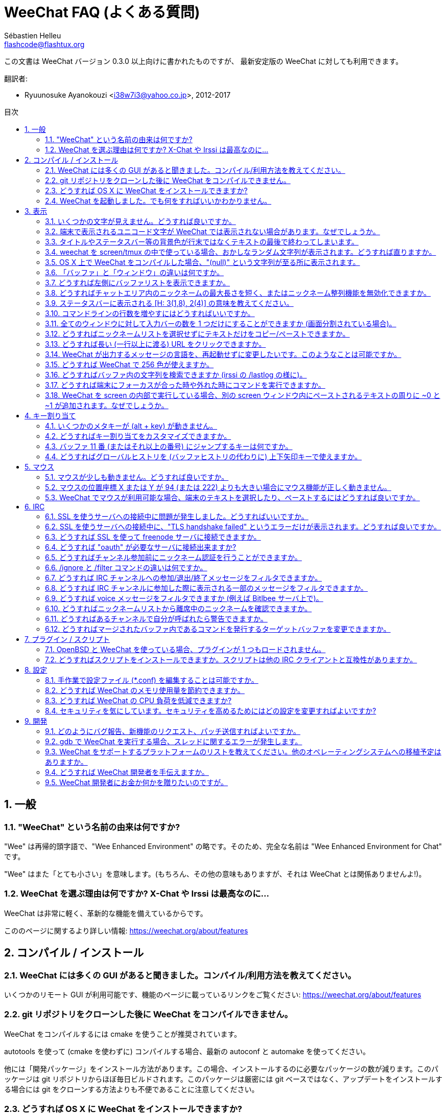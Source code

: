 = WeeChat FAQ (よくある質問)
:author: Sébastien Helleu
:email: flashcode@flashtux.org
:lang: ja
:toc: macro
:toc-title: 目次
:sectnums:
:docinfo1:


この文書は WeeChat バージョン 0.3.0 以上向けに書かれたものですが、
最新安定版の WeeChat に対しても利用できます。

翻訳者:

* Ryuunosuke Ayanokouzi <i38w7i3@yahoo.co.jp>, 2012-2017

toc::[]


[[general]]
== 一般

[[weechat_name]]
=== "WeeChat" という名前の由来は何ですか?

"Wee" は再帰的頭字語で、"Wee Enhanced Environment"
の略です。そのため、完全な名前は "Wee Enhanced Environment for Chat" です。

"Wee" はまた「とても小さい」を意味します。(もちろん、その他の意味もありますが、それは
WeeChat とは関係ありませんよ!)。

[[why_choose_weechat]]
=== WeeChat を選ぶ理由は何ですか? X-Chat や Irssi は最高なのに...

WeeChat は非常に軽く、革新的な機能を備えているからです。

こののページに関するより詳しい情報: https://weechat.org/about/features

[[compilation_install]]
== コンパイル / インストール

[[gui]]
=== WeeChat には多くの GUI があると聞きました。コンパイル/利用方法を教えてください。

いくつかのリモート GUI が利用可能です、機能のページに載っているリンクをご覧ください:
https://weechat.org/about/features

[[compile_git]]
=== git リポジトリをクローンした後に WeeChat をコンパイルできません。

WeeChat をコンパイルするには cmake を使うことが推奨されています。

autotools を使って (cmake を使わずに) コンパイルする場合、最新の
autoconf と automake を使ってください。

他には「開発パッケージ」をインストール方法があります。この場合、インストールするのに必要なパッケージの数が減ります。このパッケージは
git リポジトリからほぼ毎日ビルドされます。このパッケージは厳密には
git ベースではなく、アップデートをインストールする場合には
git をクローンする方法よりも不便であることに注意してください。

[[compile_osx]]
=== どうすれば OS X に WeeChat をインストールできますか?

http://brew.sh/[Homebrew] を使うことをお勧めします、ヘルプを見るには:

----
brew info weechat
----

以下のコマンドで WeeChat をインストールします:

----
brew install weechat --with-aspell --with-curl --with-python --with-perl --with-ruby --with-lua --with-guile
----

[[lost]]
=== WeeChat を起動しました。でも何をすればいいかわかりません。

ヘルプを見るには、`/help` と入力してください。コマンドに関するヘルプを見るには、`/help command`
と入力してください。キーとコマンドはドキュメント内にリストアップされています。

新しいユーザはクイックスタートガイドを読むことをお勧めします:
https://weechat.org/doc

[[display]]
== 表示

[[charset]]
=== いくつかの文字が見えません。どうすれば良いですか。

これは良くある問題です。以下の内容をよく読んで、*全ての* 解決策をチェックしてください:

* weechat が libncursesw にリンクされていることの確認 (警告:
  全てではありませんが、ほとんどのディストリビューションで必要です): `ldd /path/to/weechat`
* `/plugin` コマンドで "charset" プラグインがロード済みであることの確認
  (ロードされていない場合、"weechat-plugins" パッケージが必要かもしれません)。
* `/charset` コマンドの出力を確認 (core バッファ上で)。端末の文字セットとして _ISO-XXXXXX_
  または _UTF-8_ があるはずです。その他の値がある場合は、ロケールが間違っている可能性があります
  ($LANG を修正してください)。
* グローバルデコードを設定、例えば:
  `/set charset.default.decode "ISO-8859-15"`
* UTF-8 ロケールを使っている場合は:
** 端末で UTF-8 が使えることを確認 (UTF-8 対応の端末としては
   rxvt-unicode を推奨)
** screen を使っている場合は、UTF-8 モードで起動されていることを確認
   (~/.screenrc に "`defutf8 on`" の記述があるかまたは `screen -U` のようにして起動)。
* _weechat.look.eat_newline_glitch_ オプションが off であることを確認してください
  (このオプションは表示上のバグを引き起こす可能性があります)

[NOTE]
WeeChat は UTF-8 ロケールを推奨します。ISO
またはその他のロケールを使う場合、*全ての* 設定 (端末、screen、..)
が ISO であり、UTF-8 *でない* ことを確認してください。

[[unicode_chars]]
=== 端末で表示されるユニコード文字が WeeChat では表示されない場合があります。なぜでしょうか。

この問題は libc の _wcwidth_ 関数のバグによって引き起こされている可能性があります。これは glibc 2.22
で修正されているはずです (使用中のディストリビューションではまだ提供されていないかもしれません)

次の回避方法を使えば、修正済みの _wcwidth_ 関数を使う事が可能です:
https://blog.nytsoi.net/2015/05/04/emoji-support-for-weechat

より詳しい情報を得るにはバグ報告をご覧ください:
https://github.com/weechat/weechat/issues/79

[[bars_background]]
=== タイトルやステータスバー等の背景色が行末ではなくテキストの最後で終わってしまいます。

シェルの TERM 変数に間違った値が設定されている可能性があります
(端末で `echo $TERM` の出力を確認してください)。

WeeChat を起動した場所に依存しますが、以下の値を持つはずです:

* WeeChat を screen および tmux
  を使わずにローカルまたはリモートマシンで実行している場合、使用中の端末に依存します:
  _xterm_、_xterm-256color_、_rxvt-unicode_、_rxvt-256color_、...
* WeeChat を screen 内で実行している場合、_screen_ または _screen-256color_ です、
* WeeChat を tmux
  内で実行している場合、_tmux_、_tmux-256color_、_screen_、_screen-256color_ です。

もし必要であれば、TERM 変数を修正してください: `export TERM="xxx"`

[[screen_weird_chars]]
=== weechat を screen/tmux の中で使っている場合、おかしなランダム文字列が表示されます。どうすれば直りますか。

シェルの TERM 変数に間違った値が設定されている可能性があります
(端末、*screen/tmux の外* で `echo $TERM` の出力を確認してください)。

例えば、_xterm-color_ の場合、おかしな文字列が表示される可能性があります。_xterm_
と設定すればこのようなことは起こらないので (その他多くの値でも問題は起きません)、これを使ってください。

もし必要であれば、TERM 変数を修正してください: `export TERM="xxx"`

[[osx_display_broken]]
=== OS X 上で WeeChat をコンパイルした場合、"(null)" という文字列が至る所に表示されます。

ncursesw を自分でコンパイルした場合は、標準の (システムに元から存在する)
ncurses を使ってみてください。

さらに OS X では、Homebrew パッケージマネージャを使って
WeeChat をインストールすることをお勧めします。

[[buffer_vs_window]]
=== 「バッファ」と「ウィンドウ」の違いは何ですか。

_バッファ_ とは番号、名前、表示行 (とその他のデータ)
からなります。

_ウィンドウ_
とはバッファを表示する画面エリアです。画面を複数のウィンドウに分割出来ます。

それぞれのウィンドウは 1 つのバッファの内容を表示します。バッファを隠す
(ウィンドウで表示させない) ことや 1 つ以上のウィンドウに表示させることも出来ます。

[[buffers_list]]
=== どうすれば左側にバッファリストを表示できますか。

WeeChat バージョン 1.8 以上の場合、"buflist" プラグインがロードされ、デフォルトで有効化されます。

バージョン 1.8 よりも古い WeeChat をお使いなら、以下の方法で _buffers.pl_ スクリプトをインストールしてください:

----
/script install buffers.pl
----

バッファリストバーのサイズを制限するには以下の方法を使ってください
(_buffers.pl_ スクリプトを使っているなら、"buflist" を "buffers" に置き換えてください):

----
/set weechat.bar.buflist.size_max 15
----

バッファリストバーの位置を下に移動するには以下の方法を使ってください:

----
/set weechat.bar.buflist.position bottom
----

_buflist_ バーをスクロールする方法: マウスを有効化しているならば
(キー: kbd:[Alt+m])、マウスホイールでバッファリストバーをスクロールできます。

_buflist_ バーをスクロールするデフォルトキーは
kbd:[F1]、kbd:[F2]、kbd:[Alt+F1]、kbd:[Alt+F2] です。

_buffers.pl_
スクリプトをお使いの場合、ニックネームリストをスクロールするキーと似たキーを割り当てることも可能です。 +
例えば、kbd:[F1]、kbd:[F2]、kbd:[Alt+F1]、kbd:[Alt+F2] を割り当てるには以下の方法を使います:

----
/key bind meta-OP /bar scroll buffers * -100%
/key bind meta-OQ /bar scroll buffers * +100%
/key bind meta-meta-OP /bar scroll buffers * b
/key bind meta-meta-OQ /bar scroll buffers * e
----

[NOTE]
"meta-OP" と "meta-OQ" キーは端末によって異なります。キーコードを見つけるには
kbd:[Alt+k] の後にキーを押してください。

[[customize_prefix]]
=== どうすればチャットエリア内のニックネームの最大長さを短く、またはニックネーム整列機能を無効化できますか。

チャットエリアのニックネームの最大長を短くするには:

----
/set weechat.look.prefix_align_max 15
----

ニックネーム整列を抑制するには:

----
/set weechat.look.prefix_align none
----

[[status_hotlist]]
=== ステータスバーに表示される [H: 3(1,8), 2(4)] の意味を教えてください。

これは「ホットリスト」と呼ばれ、ここにはバッファ番号およびそのバッファの未読メッセージカウンタが表示されます。未読メッセージカウンタの表示順はハイライト、プライベートメッセージ、一般メッセージ、その他のメッセージ
(参加/退出メッセージなど)
の順です。 +
バッファの「未読メッセージ」とは、最後にそのバッファにフォーカスが移された以降に表示されたり受信した新しいメッセージを意味します。

上記の例 `[H: 3(1,8), 2(4)]` の場合:

* バッファ 3 番にハイライトが 1 通、未読が 8 通あり、
* バッファ 2 番に未読が 4 通あることを意味します。

バッファおよびカウンタのテキスト色はメッセージの種類を意味します。色のデフォルト設定は以下です:

* ハイライト: `lightmagenta` および `magenta`
* プライベートメッセージ: `lightgreen` および `green`
* 一般メッセージ: `yellow` および `brown`
* その他のメッセージ: `default` および `default` (端末のテキスト色)

これらの色を変えるには、__weechat.color.status_data_*__ オプション (バッファ)
および __weechat.color.status_count_*__ オプション (カウンタ) を設定します。 +
その他のホットリスト関連オプションは __weechat.look.hotlist_*__ オプションを使って変更します。

ホットリストに関する詳しい情報はユーザーズガイド (画面レイアウト) をご覧ください。

[[input_bar_size]]
=== コマンドラインの行数を増やすにはどうすればいいですか。

インプットバーの _size_ オプションには 1 (サイズ固定、デフォルト値)
以上の値または動的なサイズの意味で 0 を設定できます。_size_max_
オプションではサイズの最大値を設定できます (0 = 制限なし)。

動的サイズを設定する例:

----
/set weechat.bar.input.size 0
----

サイズの最大値を 2 に設定:

----
/set weechat.bar.input.size_max 2
----

[[one_input_root_bar]]
=== 全てのウィンドウに対して入力バーの数を 1 つだけにすることができますか (画面分割されている場合)。

できます。"root" 型のバー (あなたのいるウィンドウを区別するための要素を持つ)
を作成し、現在の入力バーを削除してください。

例えば:

----
/bar add rootinput root bottom 1 0 [buffer_name]+[input_prompt]+(away),[input_search],[input_paste],input_text
/bar del input
----

これに満足できない場合は、新しいバーを削除してください。全てのバーに
"input_text" 要素が設定されていない場合は
WeeChat は自動的にデフォルトバー "input" を作成します:

----
/bar del rootinput
----

[[terminal_copy_paste]]
=== どうすればニックネームリストを選択せずにテキストだけをコピー/ペーストできますか。

WeeChat バージョン 1.0 以上の場合、最小限表示を使うことができます (デフォルトキー: kbd:[Alt+l])。

矩形選択のできる端末を使ってください
(rxvt-unicode、konsole、gnome-terminal、...)。通常、キーは
kbd:[Ctrl] + kbd:[Alt] + マウス選択です。

別の解決策はニックネームリストを上か下かに移動することです、例えば:

----
/set weechat.bar.nicklist.position top
----

[[urls]]
=== どうすれば長い (一行以上に渡る) URL をクリックできますか。

WeeChat バージョン 1.0 以上の場合、最小限表示を使うことができます (デフォルトキー: kbd:[Alt+l])。

URL を簡単にクリックできるようにするには、以下を試してみてください:

* ニックネームリストを上方に移動します:

----
/set weechat.bar.nicklist.position top
----

* 複数行に渡る単語の整列を無効化します (WeeChat バージョン 1.7 以上の場合):

----
/set weechat.look.align_multiline_words off
----

* もしくは、すべての折り返された行について整列を無効化します:

----
/set weechat.look.align_end_of_lines time
----

WeeChat バージョン 0.3.6 以上の場合、"eat_newline_glitch"
オプションを有効化できます。これを有効化すると、表示行の行末に改行文字が入らなくなります
(url 選択を邪魔しません)。

----
/set weechat.look.eat_newline_glitch on
----

[IMPORTANT]
このオプションには表示上の問題を引き起こす可能性があります。表示上の問題が起きた場合はこのオプションを無効化してください。

別の解決策として、スクリプトを利用することもできます:

----
/script search url
----

[[change_locale_without_quit]]
=== WeeChat が出力するメッセージの言語を、再起動せずに変更したいです。このようなことは可能ですか。

WeeChat バージョン 1.0 以上の場合、再起動せずに変更できます:

----
/set env LANG ja_JP.UTF-8
/upgrade
----

古い WeeChat をお使いの場合は:

----
/script install shell.py
/shell setenv LANG=ja_JP.UTF-8
/upgrade
----

[[use_256_colors]]
=== どうすれば WeeChat で 256 色が使えますか。

WeeChat バージョン 0.3.4 以上の場合、256 色がサポートされます。

最初に _TERM_
環境変数が正しいことを確認してください、お勧めの値は:

* screen 内の場合: _screen-256color_
* tmux 内の場合: _screen-256color_ または _tmux-256color_
* screen および tmux の外の場合: _xterm-256color_、_rxvt-256color_、_putty-256color_、...

[NOTE]
これらの値を _TERM_ に設定するには、"ncurses-term"
パッケージをインストールする必要があるかもしれません。

screen を使っている場合は、以下の行を _~/.screenrc_ に追加してください:

----
term screen-256color
----

_TERM_ 変数が間違った値に設定された状態で WeeChat が起動完了している場合は、以下の
2 つのコマンドを使って変数の値を変更してください (WeeChat バージョン 1.0 以上で利用可):

----
/set env TERM screen-256color
/upgrade
----

WeeChat バージョン 0.3.4 の場合、新しい色を追加するには `/color` コマンドを使ってください。

WeeChat バージョン 0.3.5 以上の場合、任意の色番号を利用できます (オプション:
色の別名を追加するには `/color` コマンドを使ってください)。

色管理に関するより詳しい情報はユーザーズガイドを読んでください。

[[search_text]]
=== どうすればバッファ内の文字列を検索できますか (irssi の /lastlog の様に)。

デフォルトのキーは kbd:[Ctrl+r] です (コマンドは: `/input search_text_here`)。
ハイライト部分へのジャンプは: kbd:[Alt+p] / kbd:[Alt+n]

この機能に関するより詳しい情報はユーザーズガイドを参照してください (デフォルトのキー割り当て)。

[[terminal_focus]]
=== どうすれば端末にフォーカスが合った時や外れた時にコマンドを実行できますか。

端末に特殊コードを送信してフォーカスイベントを必ず有効化してください。

*重要*:

* 現時点では、_xterm_ を除いてこの機能をサポートする端末は *存在しない* ようです。
* screen および tmux ではこの機能を *使うことができません*。

WeeChat の開始時にコードを送信するには:

----
/set weechat.startup.command_after_plugins "/print -stdout \033[?1004h\n"
----

さらに端末から送信される 2 種類の特殊キーシーケンスに対してコマンドを割り当ててください
(例に挙げた `/print` コマンドは適当なコマンドに書き換えてください):

----
/key bind meta2-I /print -core focus
/key bind meta2-O /print -core unfocus
----

[[screen_paste]]
=== WeeChat を screen の内部で実行している場合、別の screen ウィンドウ内にペーストされるテキストの周りに ~0 と ~1 が追加されます。なぜでしょうか。

scrreen
がデフォルトで有効化されている括弧付きペーストオプションの挙動を別のウィンドウ内で適切に処理できないことが原因です。

括弧付きペーストモードを無効化するには以下のコマンドを使います:

----
/set weechat.look.paste_bracketed off
----

[[key_bindings]]
== キー割り当て

[[meta_keys]]
=== いくつかのメタキーが (alt + key) が動きません。

xterm や uxterm 等の端末を利用している場合、いくつかのメタキーはデフォルトでは利用できません。以下の行を
_~/.Xresources_ に追加してください:

* xterm の場合:
----
XTerm*metaSendsEscape: true
----
* uxterm の場合:
----
UXTerm*metaSendsEscape: true
----

このファイルをリロードするか (`xrdb -override ~/.Xresources`) または X を再起動してください。

[[customize_key_bindings]]
=== どうすればキー割り当てをカスタマイズできますか。

キー割り当ては `/key` コマンドでカスタマイズできます。

デフォルトキー kbd:[Alt+k] でキーコードを取り込み、これをコマンドラインに入力できます。

[[jump_to_buffer_11_or_higher]]
=== バッファ 11 番 (またはそれ以上の番号) にジャンプするキーは何ですか。

キー kbd:[Alt+j] の後に 2 桁の数字を入力します、例えば kbd:[Alt+j]
その後に kbd:[1]、kbd:[1] でバッファ 11 番にジャンプします。

これにキーを割り当てることが出来ます、例えば:

----
/key bind meta-q /buffer *11
----

デフォルトキー割り当てのリストはユーザーズガイドを参照してください。

[[global_history]]
=== どうすればグローバルヒストリを (バッファヒストリの代わりに) 上下矢印キーで使えますか。

上下矢印キーをグローバルヒストリに割り当ててください
(グローバルヒストリに対するデフォルトのキーは kbd:[Ctrl+↑] と kbd:[Ctrl+↓] です。

例:

----
/key bind meta2-A /input history_global_previous
/key bind meta2-B /input history_global_next
----

[NOTE]
"meta2-A" と "meta2-B" キーは端末によって異なります。キーコードを見つけるには
kbd:[Alt+k] の後にキー を押してください。

[[mouse]]
== マウス

[[mouse_not_working]]
=== マウスが少しも動きません。どうすれば良いですか。

マウスのサポートは WeeChat 0.3.6 以上からです。

最初にマウスを有効化してください:

----
/mouse enable
----

これでマウスが動かない場合は、シェルの TERM
変数を確認してください (端末内で `echo $TERM`
の出力を見てください)。端末の種類によってはマウスがサポートされていない可能性があります。

マウスサポートを端末から確認するには:

----
$ printf '\033[?1002h'
----

端末の最初の文字 (左上) をクリックしてください。" !!#!!" と見えるはずです。

端末のマウスサポートを無効化するには:

----
$ printf '\033[?1002l'
----

[[mouse_coords]]
=== マウスの位置座標 X または Y が 94 (または 222) よりも大きい場合にマウス機能が正しく動きません。

一部の端末ではマウスの位置座標を指定するために ISO 文字だけを使います、
このため X/Y が 94 (または 222) よりも大きい場合は正しく動きません。

マウスの位置座標を指定するのに UTF-8 座標をサポートしている端末を使ってください、
例えば rxvt-unicode 等です。

[[mouse_select_paste]]
=== WeeChat でマウスが利用可能な場合、端末のテキストを選択したり、ペーストするにはどうすれば良いですか。

WeeChat でマウスが利用可能な場合、kbd:[Shift]
キーを押しながら端末をクリックして選択してください、マウスが無効化されます
(例えば iTerm 等の場合、kbd:[Shift] の代わりに kbd:[Alt] を使ってください)。

[[irc]]
== IRC

[[irc_ssl_connection]]
=== SSL を使うサーバへの接続中に問題が発生しました。どうすればいいですか。

Mac OS X をお使いの場合、必ず Homebrew から `openssl`
をインストールしてください。こうすることでシステムの鍵束に含まれる証明書を使いつつ、CA
ファイルを起動時に読み込ませることが可能になります。その後、WeeChat で証明書へのパスを設定してください:

----
/set weechat.network.gnutls_ca_file "/usr/local/etc/openssl/cert.pem"
----

gnutls ハンドシェイクに関するエラーの場合、Diffie-Hellman キー
(デフォルトは 2048) のサイズを小さくすることを試してみてください:

----
/set irc.server.example.ssl_dhkey_size 1024
----

証明書に関するエラーの場合、"ssl_verify" を無効化してください
(接続の機密保護がより甘くなることに注意):

----
/set irc.server.example.ssl_verify off
----

サーバが不正な証明書を持っており、正常な証明書がどのようなものであるかわかっている場合、証明書の指紋を設定しておくことが可能です
(SHA-512、SHA-256、SHA-1):

----
/set irc.server.example.ssl_fingerprint 0c06e399d3c3597511dc8550848bfd2a502f0ce19883b728b73f6b7e8604243b
----

[[irc_ssl_handshake_error]]
=== SSL を使うサーバへの接続中に、"TLS handshake failed" というエラーだけが表示されます。どうすれば良いですか。

異なる優先順位文字列を試してみてください
(WeeChat 0.3.5 以上)、"xxx" はサーバ名に書き換えてください。

----
/set irc.server.xxx.ssl_priorities "NORMAL:-VERS-TLS-ALL:+VERS-TLS1.0:+VERS-SSL3.0:%COMPAT"
----

[[irc_ssl_freenode]]
=== どうすれば SSL を使って freenode サーバに接続できますか。

オプション _weechat.network.gnutls_ca_file_ に証明書ファイルへのパスを設定してください。

----
/set weechat.network.gnutls_ca_file "/etc/ssl/certs/ca-certificates.crt"
----

注意: OS X 上で homebrew を使って openssl をインストールした場合には、以下のコマンドを実行してください:

----
/set weechat.network.gnutls_ca_file "/usr/local/etc/openssl/cert.pem"
----

[NOTE]
設定したファイルが自分のシステムに存在することを確認してください
(一般に "ca-certificates" パッケージで提供されます)。

サーバポート、SSL を設定の後に接続してください:

----
/set irc.server.freenode.addresses "chat.freenode.net/7000"
/set irc.server.freenode.ssl on
/connect freenode
----

[[irc_oauth]]
=== どうすれば "oauth" が必要なサーバに接続出来ますか?

_twitch_ などの一部のサーバは接続するために oauth が必要です。

oauth を使うにはパスワードを "oauth:XXXX" のように指定してください。

以下のコマンドを使って、この種のサーバを追加し接続することが可能です
(サーバ名とアドレスは適切な値を使ってください):

----
/server add name irc.server.org -password=oauth:XXXX
/connect name
----

[[irc_sasl]]
=== どうすればチャンネル参加前にニックネーム認証を行うことができますか。

サーバで SASL を利用可能なら、nickserv 認証のコマンドを送信するよりも
SASL を利用する方が良いです。例えば:

----
/set irc.server.freenode.sasl_username "mynick"
/set irc.server.freenode.sasl_password "xxxxxxx"
----

If server does not support SASL, you can add a delay (between command and join
of channels):

----
/set irc.server.freenode.command_delay 5
----

[[ignore_vs_filter]]
=== /ignore と /filter コマンドの違いは何ですか。

`/ignore` コマンドは IRC コマンドです、このため
IRC バッファ (サーバとチャンネル)
にのみ有効です。これを使うことでニックネームやホスト名を基準にして、あるサーバやチャンネルにいる一部のユーザを無視できます
(表示済みメッセージに対しては適用されません)。マッチするメッセージは
IRC プラグインによって表示される前に削除されます
(削除されたメッセージは見えません)。

`/filter`
コマンドは core
コマンドです、このため任意のバッファに対してこれを有効化できます。バッファ内の行のプレフィックスと内容に対して付けられたタグや正規表現にマッチする行をフィルタできます。フィルタされた行は隠されているだけで、削除はされていません、フィルタを無効化すれば見えるようになります
(デフォルトでは kbd:[Alt+=]
でフィルタの有効無効の切り替えが出来ます)。

[[filter_irc_join_part_quit]]
=== どうすれば IRC チャンネルへの参加/退出/終了メッセージをフィルタできますか。

スマートフィルタを使う場合 (最近発言したユーザの参加/退出/終了メッセージは表示):

----
/set irc.look.smart_filter on
/filter add irc_smart * irc_smart_filter *
----

グローバルフィルタを使う場合 (*全ての* 参加/退出/終了メッセージを隠す):

----
/filter add joinquit * irc_join,irc_part,irc_quit *
----

[NOTE]
ヘルプを見るには: `/help filter` か `/help irc.look.smart_filter`

[[filter_irc_join_channel_messages]]
=== どうすれば IRC チャンネルに参加した際に表示される一部のメッセージをフィルタできますか。

WeeChat バージョン 0.4.1 以上の場合、_irc.look.display_join_message_
オプションを使って、チャンネル参加時に表示するメッセージの種類を選択できます
(より詳しい情報は `/help irc.look.display_join_message` を参照)。

メッセージを隠す (ただしバッファに残す) には、タグを使ってメッセージをフィルタしてください
(たとえばチャンネル作成日時を隠すには _irc_329_ タグを使ってください)。フィルタの書き方に関する情報は
`/help filter` を参照してください。

[[filter_voice_messages]]
=== どうすれば voice メッセージをフィルタできますか (例えば Bitlbee サーバ上で)。

voice メッセージをフィルタするのは簡単ではありません、なぜなら voice
モードの設定は同じ IRC メッセージの中で他のモード設定と同時に行われる可能性があるからです。

Bitlbee は離席ユーザを表示するために voice を利用します。このため、voice
メッセージでチャットエリアが溢れてしまいます。おそらくこれをフィルタしたいのではないでしょうか。この様な場合には、Bitlbee
が離席状態を通知することを禁止し、WeeChat にニックネームリスト中に含まれる離席中のニックネームに対して特別な色を使わせることができます。

Bitlbee 3 以上の場合、以下のコマンドをチャンネル _&bitlbee_ で入力:

----
channel set show_users online,away
----

Bitlbee の古いバージョンでは、以下のコマンドを _&bitlbee_ で入力:

----
set away_devoice false
----

WeeChat
で離席中のニックネームをチェックするには、<<color_away_nicks,離席状態のニックネーム>>に関する質問を参照してください。

もし本当に voice メッセージをフィルタしたい場合は、以下のコマンドを使ってください、ただしこれは完璧なものではありません
(voice モードの変更が最初に指定されている場合のみ有効)。

----
/filter add hidevoices * irc_mode (\+|\-)v
----

[[color_away_nicks]]
=== どうすればニックネームリストから離席中のニックネームを確認できますか。

オプション _irc.server_default.away_check_ に正の値を設定してください
(離席状態確認のインターバルを分単位で)。

オプション _irc.server_default.away_check_max_nicks_
を設定することで離席状態確認を小さなチャンネルのみに制限できます。

例えば、5 分間隔で離席状態確認を行い、25
人より多いチャンネルではこれを行わないようにするには:

----
/set irc.server_default.away_check 5
/set irc.server_default.away_check_max_nicks 25
----

[NOTE]
WeeChat 0.3.3 以下では、オプション名が _irc.network.away_check_ と
_irc.network.away_check_max_nicks_ になっています。

[[highlight_notification]]
=== どうすればあるチャンネルで自分が呼ばれたら警告できますか。

WeeChat バージョン 1.0 以上の場合、デフォルトトリガ "beep"
が設定されています。これはハイライトまたはプライベートメッセージを受け取った際に
_BEL_ を端末に送信します。このため、端末 (または screen/tmux などのマルチプレクサ)
を設定して、_BEL_ が発生した際にコマンドを実行させたり音を再生させることができます。

もしくは "beep" トリガにコマンドを追加することもできます:

----
/set trigger.trigger.beep.command "/print -beep;/exec -bg /path/to/command arguments"
----

古い WeeChat をお使いの場合、_beep.pl_ や _launcher.pl_ 等のスクリプトを使ってください。

_launcher.pl_ の場合、コマンドの設定が必要です:

----
/set plugins.var.perl.launcher.signal.weechat_highlight "/path/to/command arguments"
----

この問題に対するその他のスクリプトは:

----
/script search notify
----

[[irc_target_buffer]]
=== どうすればマージされたバッファ内であるコマンドを発行するターゲットバッファを変更できますか。

デフォルトのキーは kbd:[Ctrl+x] です (コマンドは: `/input switch_active_buffer`)。

[[plugins_scripts]]
== プラグイン / スクリプト

[[openbsd_plugins]]
=== OpenBSD と WeeChat を使っている場合、プラグインが 1 つもロードされません。

OpenBSD では、プラグインファイル名の末尾が ".so.0.0" です (Linux では ".so")。

以下の様に設定してください:

----
/set weechat.plugin.extension ".so.0.0"
/plugin autoload
----

[[install_scripts]]
=== どうすればスクリプトをインストールできますか。スクリプトは他の IRC クライアントと互換性がありますか。

スクリプトをインストールしたり管理するにはコマンド `/script` を使ってください
(ヘルプは `/help script` で見ることができます)。

スクリプトは他の IRC クライアントのものと互換性がありません。

[[settings]]
== 設定

[[editing_config_files]]
=== 手作業で設定ファイル (*.conf) を編集することは可能ですか。

可能ですが、*非推奨* です。

その代わり WeeChat 内でコマンド `/set` を使うことを推奨します。その理由は:

* Tab キーで値を補完できるからです
* 設定しようとした値は検証され、値に問題があった場合にはメッセージが表示されるからです
* 設定した値はすぐに反映され、再起動の必要もないからです

それでもなお手作業で設定ファイルを編集したいなら、以下の点に注意してください:

* あるオプションに対して不正な値を設定した場合、WeeChat
  は設定ファイルのロード時にエラーを表示し、その値を破棄します (そのオプションのデフォルト値が使われます)
* WeeChat が実行中の場合には、必ずコマンド `/reload` を実行してください。設定が変更されその変更をコマンド
  `/save` で保存していなかった場合、これらの設定の変更内容は破棄されます

[[memory_usage]]
=== どうすれば WeeChat のメモリ使用量を節約できますか。

メモリ使用量を減らすには以下のヒントを試してください:

* 最新の安定版を使う
  (古いバージョンよりもメモリリークの可能性が減ると思われます)
* 使わないプラグインのロードを禁止する、例えば:
  aspell、buflist、fifo、logger、perl、python、ruby、lua、tcl、guile、javascript、xfer (DCC で使用)
* 本当に必要なスクリプトだけをロード
* SSL を *使わない* なら、証明書を読み込まないでください: オプション
  _weechat.network.gnutls_ca_file_ に空文字列を設定してください。
* _weechat.history.max_buffer_lines_number_
  オプションの値を減らすか、_weechat.history.max_buffer_lines_minutes_ オプションに値を設定してください。
* _weechat.history.max_commands_ オプションの値を減らしてください。

[[cpu_usage]]
=== どうすれば WeeChat の CPU 負荷を低減できますか?

以下に挙げる <<memory_usage,memory>> に関するヒントに従ってください:

* "nicklist" バーを非表示にする: `/bar hide nicklist`
* ステータスバー時間に秒の表示を止める:
  `/set weechat.look.item_time_format "%H:%M"` (これはデフォルト値です)
* コマンドライン内の単語スペルミスのリアルタイムチェックを無効にする (有効にしていた場合):
  `/set aspell.check.real_time off`
* _TZ_ 変数を設定する (例: `export TZ="Europe/Paris"`)、こうすることで
  _/etc/localtime_ ファイルへ頻繁にアクセスしないようになります。

[[security]]
=== セキュリティを気にしています。セキュリティを高めるためにはどの設定を変更すればよいですか?

IRC の退出および終了メッセージを無効化します:

----
/set irc.server_default.msg_part ""
/set irc.server_default.msg_quit ""
----

すべての CTCP クエリに対する応答を無効化します:

----
/set irc.ctcp.clientinfo ""
/set irc.ctcp.finger ""
/set irc.ctcp.source ""
/set irc.ctcp.time ""
/set irc.ctcp.userinfo ""
/set irc.ctcp.version ""
/set irc.ctcp.ping ""
----

"xfer" プラグイン (これは IRC DCC 機能を使うためのものです) をアンロードして自動ロードを無効化します:

----
/plugin unload xfer
/set weechat.plugin.autoload "*,!xfer"
----

パスフレーズを定義してパスワードなどの保護したいデータの使用時は常にセキュアデータを使います:
`/help secure` およびセキュアデータを使用したいオプションの `/help` を参照してください
(セキュアデータを使うことが可能なオプションのヘルプにはこの点が明記されています)。

例:

----
/secure passphrase xxxxxxxxxx
/secure set freenode_username username
/secure set freenode_password xxxxxxxx
/set irc.server.freenode.sasl_username "${sec.data.freenode_username}"
/set irc.server.freenode.sasl_password "${sec.data.freenode_password}"
----

[[development]]
== 開発

[[bug_task_patch]]
=== どのようにバグ報告、新機能のリクエスト、パッチ送信すればよいですか。

以下のページを参照してください: https://weechat.org/dev/support

[[gdb_error_threads]]
=== gdb で WeeChat を実行する場合、スレッドに関するエラーが発生します。

gdb で WeeChat を実行する場合、以下のエラーが出るかもしれません:

----
$ gdb /path/to/weechat
(gdb) run
[Thread debugging using libthread_db enabled]
Cannot find new threads: generic error
----

これを修正するには、以下のコマンドを使って gdb を実行してください
(システム上の libpthread と WeeChat へのパスを変更):

----
$ LD_PRELOAD=/lib/libpthread.so.0 gdb /path/to/weechat
(gdb) run
----

[[supported_os]]
=== WeeChat をサポートするプラットフォームのリストを教えてください。他のオペレーティングシステムへの移植予定はありますか。

完全なリストはこのページにあります: https://weechat.org/download

我々は可能な限り多くのプラットフォームに移植することに最善を尽くしています。我々が持っていない
OS で WeeChat をテストすることを歓迎します。

[[help_developers]]
=== どうすれば WeeChat 開発者を手伝えますか。

多くの課題があります (テスト、コード、ドキュメント作成、...)。

IRC かメールで連絡を取り、サポートページを確認してください:
https://weechat.org/dev/support

[[donate]]
=== WeeChat 開発者にお金か何かを贈りたいのですが。

開発補助のためお金を贈ることができます。詳しいことは
https://weechat.org/about/donate に載っています。
